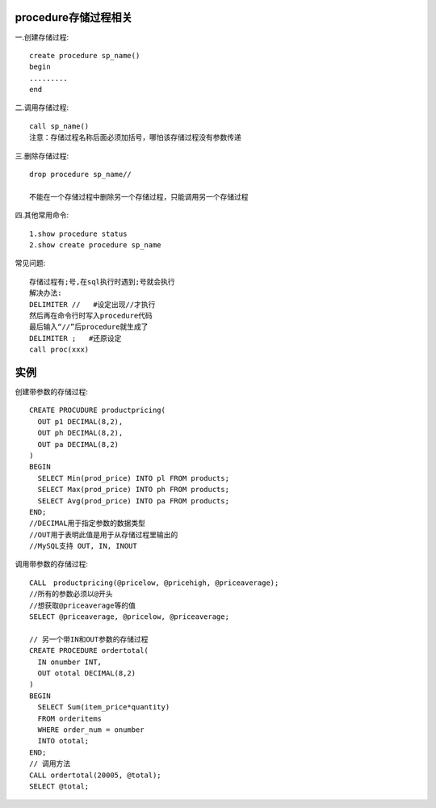 procedure存储过程相关
------------------------------
一.创建存储过程::
  
    create procedure sp_name()
    begin
    .........
    end

二.调用存储过程::
  
    call sp_name()
    注意：存储过程名称后面必须加括号，哪怕该存储过程没有参数传递

三.删除存储过程::
  
    drop procedure sp_name//

    不能在一个存储过程中删除另一个存储过程，只能调用另一个存储过程

四.其他常用命令::
  
    1.show procedure status
    2.show create procedure sp_name

常见问题::

    存储过程有;号,在sql执行时遇到;号就会执行
    解决办法:
    DELIMITER //   #设定出现//才执行
    然后再在命令行时写入procedure代码
    最后输入“//”后procedure就生成了
    DELIMITER ;   #还原设定
    call proc(xxx)

实例
-----
创建带参数的存储过程::

    CREATE PROCUDURE productpricing(  
      OUT p1 DECIMAL(8,2),  
      OUT ph DECIMAL(8,2),  
      OUT pa DECIMAL(8,2)  
    )
    BEGIN  
      SELECT Min(prod_price) INTO pl FROM products;  
      SELECT Max(prod_price) INTO ph FROM products;   
      SELECT Avg(prod_price) INTO pa FROM products;  
    END; 
    //DECIMAL用于指定参数的数据类型
    //OUT用于表明此值是用于从存储过程里输出的
    //MySQL支持 OUT, IN, INOUT

调用带参数的存储过程::

    CALL　productpricing(@pricelow, @pricehigh, @priceaverage);  
    //所有的参数必须以@开头
    //想获取@priceaverage等的值
    SELECT @priceaverage, @pricelow, @priceaverage;

    // 另一个带IN和OUT参数的存储过程
    CREATE PROCEDURE ordertotal(  
      IN onumber INT,  
      OUT ototal DECIMAL(8,2)  
    )  
    BEGIN  
      SELECT Sum(item_price*quantity)  
      FROM orderitems  
      WHERE order_num = onumber 
      INTO ototal;  
    END;  
    // 调用方法
    CALL ordertotal(20005, @total);  
    SELECT @total;  

